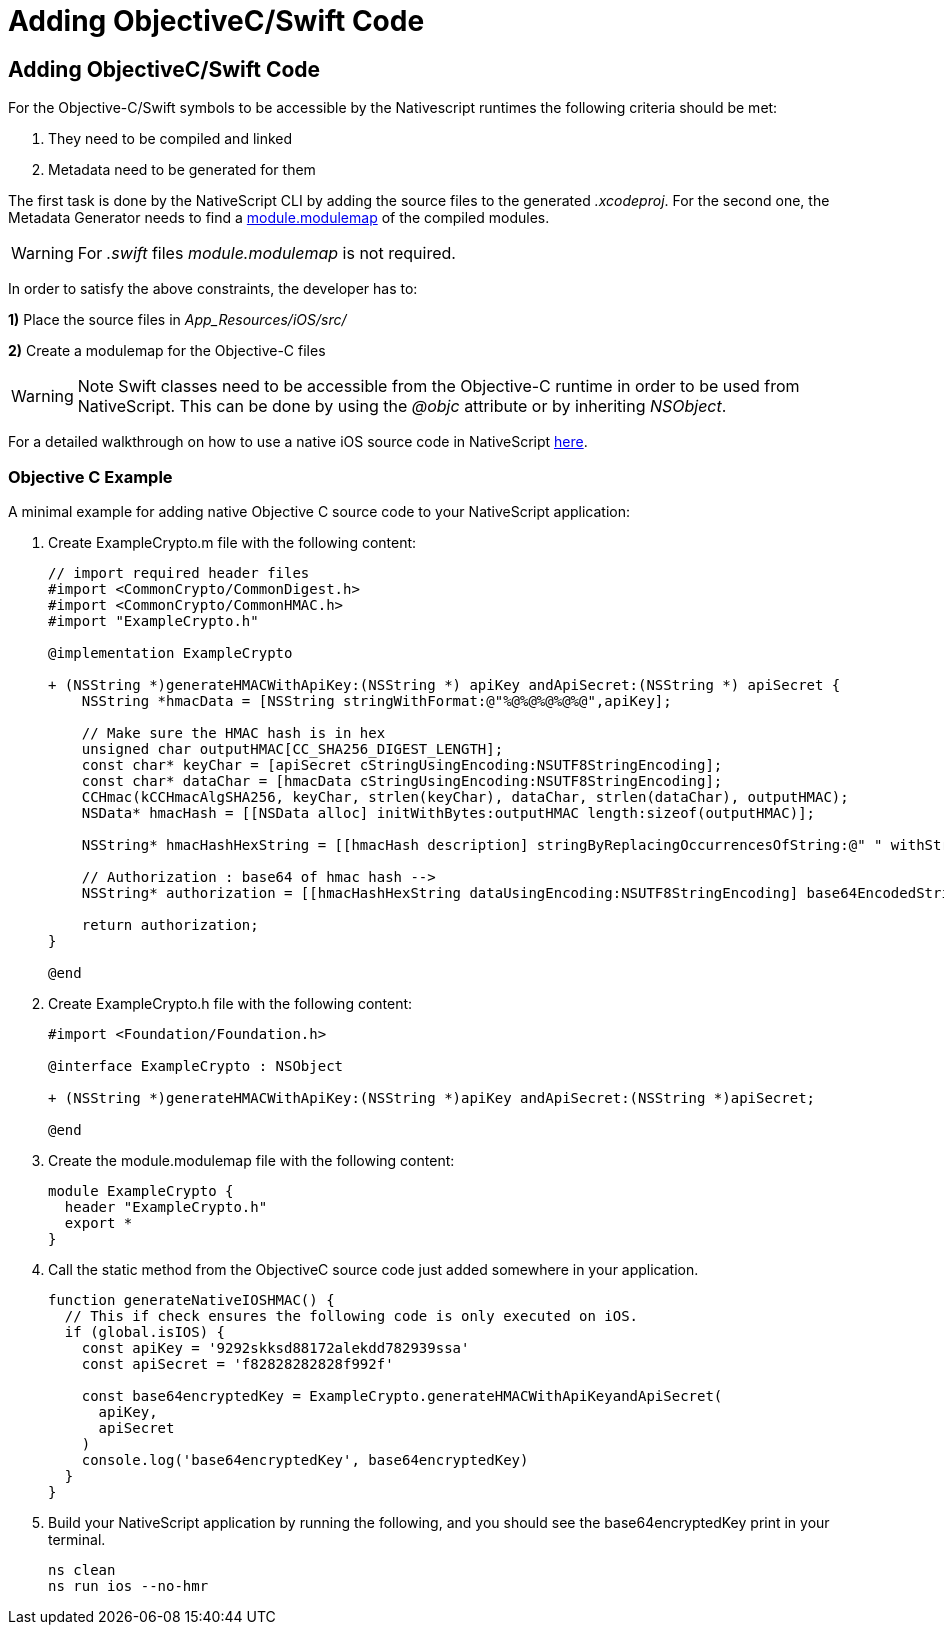 = Adding ObjectiveC/Swift Code

== Adding ObjectiveC/Swift Code

For the Objective-C/Swift symbols to be accessible by the Nativescript runtimes the following criteria should be met:

. They need to be compiled and linked
. Metadata need to be generated for them

The first task is done by the NativeScript CLI by adding the source files to the generated _.xcodeproj_.
For the second one, the Metadata Generator needs to find a https://clang.llvm.org/docs/Modules.html[module.modulemap] of the compiled modules.

[WARNING]
====
For _.swift_ files _module.modulemap_ is not required.
====

In order to satisfy the above constraints, the developer has to:

*1)* Place the source files in _App_Resources/iOS/src/_

*2)* Create a modulemap for the Objective-C files

[WARNING]
====
Note Swift classes need to be accessible from the Objective-C runtime in order to be used from NativeScript.
This can be done by using the _@objc_ attribute or by inheriting _NSObject_.
====

For a detailed walkthrough on how to use a native iOS source code in NativeScript https://blog.nativescript.org/adding-objective-c-code-to-a-nativescript-app/[here].

=== Objective C Example

A minimal example for adding native Objective C source code to your NativeScript application:

. Create ExampleCrypto.m file with the following content:
+
[,objc]
----
// import required header files
#import <CommonCrypto/CommonDigest.h>
#import <CommonCrypto/CommonHMAC.h>
#import "ExampleCrypto.h"

@implementation ExampleCrypto

+ (NSString *)generateHMACWithApiKey:(NSString *) apiKey andApiSecret:(NSString *) apiSecret {
    NSString *hmacData = [NSString stringWithFormat:@"%@%@%@%@%@",apiKey];

    // Make sure the HMAC hash is in hex
    unsigned char outputHMAC[CC_SHA256_DIGEST_LENGTH];
    const char* keyChar = [apiSecret cStringUsingEncoding:NSUTF8StringEncoding];
    const char* dataChar = [hmacData cStringUsingEncoding:NSUTF8StringEncoding];
    CCHmac(kCCHmacAlgSHA256, keyChar, strlen(keyChar), dataChar, strlen(dataChar), outputHMAC);
    NSData* hmacHash = [[NSData alloc] initWithBytes:outputHMAC length:sizeof(outputHMAC)];

    NSString* hmacHashHexString = [[hmacHash description] stringByReplacingOccurrencesOfString:@" " withString:@""];

    // Authorization : base64 of hmac hash -->
    NSString* authorization = [[hmacHashHexString dataUsingEncoding:NSUTF8StringEncoding] base64EncodedStringWithOptions:0];

    return authorization;
}

@end
----

. Create ExampleCrypto.h file with the following content:
+
[,objc]
----
#import <Foundation/Foundation.h>

@interface ExampleCrypto : NSObject

+ (NSString *)generateHMACWithApiKey:(NSString *)apiKey andApiSecret:(NSString *)apiSecret;

@end
----

. Create the module.modulemap file with the following content:
+
[,objc]
----
module ExampleCrypto {
  header "ExampleCrypto.h"
  export *
}
----

. Call the static method from the ObjectiveC source code just added somewhere in your application.
+
[,typescript]
----
function generateNativeIOSHMAC() {
  // This if check ensures the following code is only executed on iOS.
  if (global.isIOS) {
    const apiKey = '9292skksd88172alekdd782939ssa'
    const apiSecret = 'f82828282828f992f'

    const base64encryptedKey = ExampleCrypto.generateHMACWithApiKeyandApiSecret(
      apiKey,
      apiSecret
    )
    console.log('base64encryptedKey', base64encryptedKey)
  }
}
----

. Build your NativeScript application by running the following, and you should see the base64encryptedKey print in your terminal.
+
[,cli]
----
ns clean
ns run ios --no-hmr
----
